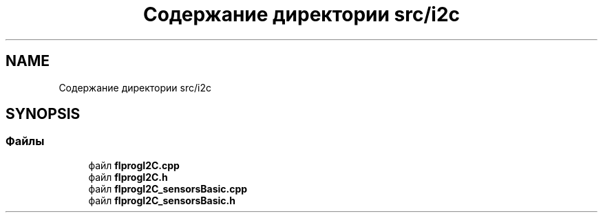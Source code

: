 .TH "Содержание директории src/i2c" 3 "Чт 23 Фев 2023" "Version 1" "FLProg Utilites" \" -*- nroff -*-
.ad l
.nh
.SH NAME
Содержание директории src/i2c
.SH SYNOPSIS
.br
.PP
.SS "Файлы"

.in +1c
.ti -1c
.RI "файл \fBflprogI2C\&.cpp\fP"
.br
.ti -1c
.RI "файл \fBflprogI2C\&.h\fP"
.br
.ti -1c
.RI "файл \fBflprogI2C_sensorsBasic\&.cpp\fP"
.br
.ti -1c
.RI "файл \fBflprogI2C_sensorsBasic\&.h\fP"
.br
.in -1c
